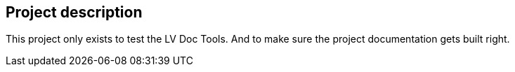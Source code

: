 == Project description

This project only exists to test the LV Doc Tools.
And to make sure the project documentation gets built right.
